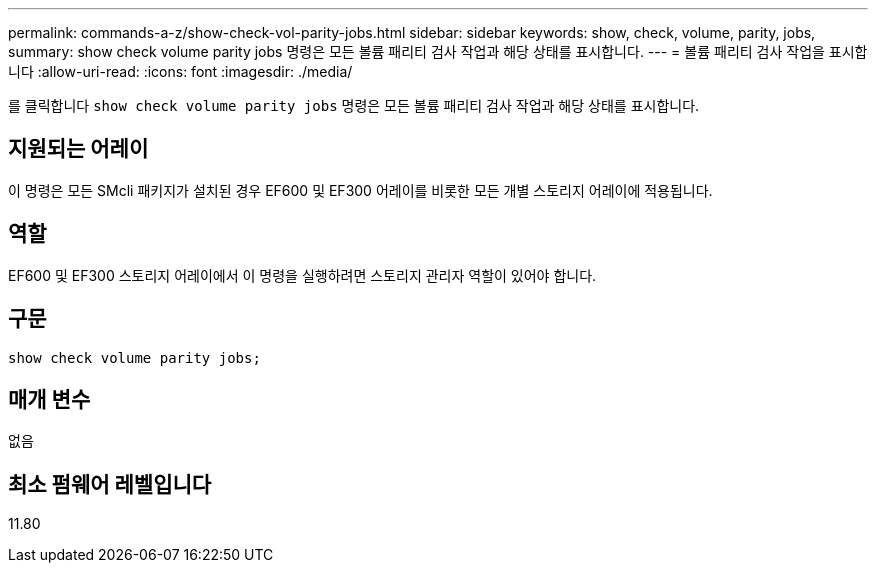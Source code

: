 ---
permalink: commands-a-z/show-check-vol-parity-jobs.html 
sidebar: sidebar 
keywords: show, check, volume, parity, jobs, 
summary: show check volume parity jobs 명령은 모든 볼륨 패리티 검사 작업과 해당 상태를 표시합니다. 
---
= 볼륨 패리티 검사 작업을 표시합니다
:allow-uri-read: 
:icons: font
:imagesdir: ./media/


[role="lead"]
를 클릭합니다 `show check volume parity jobs` 명령은 모든 볼륨 패리티 검사 작업과 해당 상태를 표시합니다.



== 지원되는 어레이

이 명령은 모든 SMcli 패키지가 설치된 경우 EF600 및 EF300 어레이를 비롯한 모든 개별 스토리지 어레이에 적용됩니다.



== 역할

EF600 및 EF300 스토리지 어레이에서 이 명령을 실행하려면 스토리지 관리자 역할이 있어야 합니다.



== 구문

[listing, subs="+macros"]
----
show check volume parity jobs;
----


== 매개 변수

없음



== 최소 펌웨어 레벨입니다

11.80
